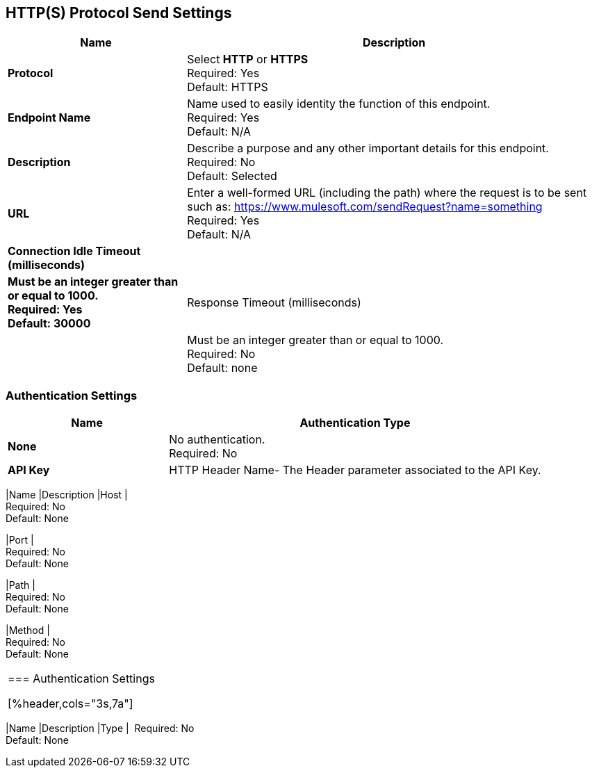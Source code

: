 == HTTP(S) Protocol Send Settings



[%header,cols="3s,7a"]
|===
|Name |Description
|Protocol
|Select *HTTP* or *HTTPS* +
Required: Yes +
Default: HTTPS

|Endpoint Name
|Name used to easily identity the function of this endpoint. +
Required: Yes +
Default: N/A

|Description
|Describe a purpose and any other important details for this endpoint. +
Required: No +
Default: Selected

|URL
|Enter a well-formed URL (including the path) where the request is to be sent such as:
https://www.mulesoft.com/sendRequest?name=something +
Required: Yes +
Default: N/A

|Connection Idle Timeout (milliseconds) | &nbsp;
|Must be an integer greater than or equal to 1000. +
Required: Yes +
Default: 30000

|Response Timeout (milliseconds) | &nbsp;
|Must be an integer greater than or equal to 1000. +
Required: No +
Default: none
|===

=== Authentication Settings

[%header,cols="3s,7a"]
|===
|Name |Authentication Type
|None
|No authentication. +
Required: No +

|API Key
|HTTP Header Name- The Header parameter associated to the API Key. +
|API Key- The value for the access key you set. +
Required: No +




Basic:
Simple authentication policy protects the API by requiring username and password when calling apps make a request.
Username- Enter the username you set up with this authentication policy.
Password- Enter the username you set up with this authentication policy.

Client Credentials:
Client ID -The Client Id the OAS gave you when registering your application.
Client Secret - The Client Secret the OAS gave you when registering your application.
Client Header- Add the key-value pairs, if they don't exist.
Client Secret Header- Add the secret key-value pairs, if they don't exist.

0Auth Token:
Token URL - Enter a valid authorization URL
Client ID -The Client Id the OAS gave you when registering your application.
Client Secret - The Client Secret the OAS gave you when registering your application.

==Certificate settings

Allow insecure connection:
Can be used for local testing which doesn’t perform certificate validation.

Do not require an additional certificate because this endpoint already uses a CA-signed certificate:
This endpoint already uses a CA-signed certificate and does not require an additional certificate.

Certificates:
Shows all certificates available to use for this endpoint setup.
Information provided for each certificate:
Authority - certificate provider
Serial Number - from the certificate
Status - Active is shown with a green icon or Inactive is shown with a red icon
Endpoints - the number of endpoints used
Start Date - from when the certificate can be used
Expires - the date from which the certificate can no longer be used
Days to expiration - countdown to expiration date
[%header,cols="3s,7a"]
|===
|Name |Description
|Host |&nbsp; +
Required: No +
Default: None

|Port |&nbsp; +
Required: No +
Default: None

|Path |&nbsp; +
Required: No +
Default: None

|Method |&nbsp; +
Required: No +
Default: None
|===

=== Authentication Settings

[%header,cols="3s,7a"]
|===
|Name |Description
|Type  |&nbsp;
Required: No +
Default: None

|===
